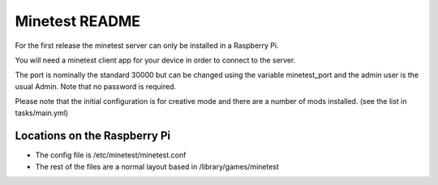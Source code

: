 ===============
Minetest README
===============

For the first release the minetest server can only be installed in a Raspberry Pi.

You will need a minetest client app for your device in order to connect to the server.

The port is nominally the standard 30000 but can be changed using the variable minetest_port and
the admin user is the usual Admin. Note that no password is required.

Please note that the initial configuration is for creative mode and there are a number of mods installed.
(see the list in tasks/main.yml)

Locations on the Raspberry Pi
-----------------------------

- The config file is /etc/minetest/minetest.conf
- The rest of the files are a normal layout based in /library/games/minetest
